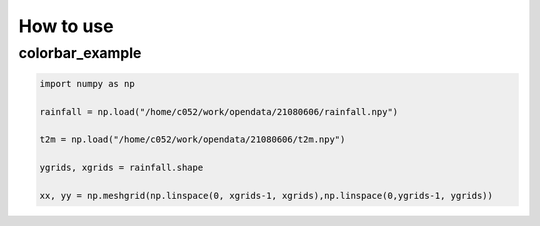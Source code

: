 How to use
=====

colorbar_example
-----


.. code-block:: python

   import numpy as np
   
   rainfall = np.load("/home/c052/work/opendata/21080606/rainfall.npy")
   
   t2m = np.load("/home/c052/work/opendata/21080606/t2m.npy")
   
   ygrids, xgrids = rainfall.shape
   
   xx, yy = np.meshgrid(np.linspace(0, xgrids-1, xgrids),np.linspace(0,ygrids-1, ygrids))


.. image:: ./image/raincolorbar_cwbrfs.png
 
   
